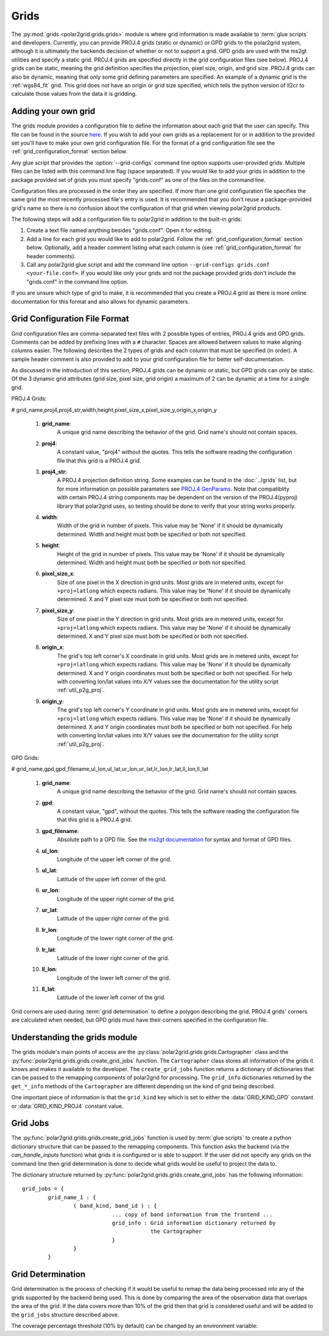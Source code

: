 Grids
=====

The :py:mod:`grids <polar2grid.grids.grids>` module is where grid information
is made available to :term:`glue scripts` and developers. Currently, you can
provide PROJ.4 grids (static or dynamic) or GPD grids to the polar2grid
system, although it is
ultimately the backends decision of whether or not to support a grid. GPD
grids are used with the ms2gt utilities and specify a static grid. PROJ.4
grids are specified directly in the grid configuration files (see below).
PROJ.4 grids can be static, meaning the grid definition specifies the
projection, pixel size, origin, and grid size. PROJ.4 grids can also be
dynamic, meaning that only some grid defining parameters are specified.
An example of a dynamic grid is the :ref:`wgs84_fit` grid. This grid
does not have an origin or grid size specified, which tells the python
version of ll2cr to calculate those values from the data it is gridding.

Adding your own grid
--------------------

The grids module provides a configuration file to define the information about
each grid that the user can specify. This file can be found in the source
`here <https://github.com/davidh-ssec/polar2grid/tree/master/py/polar2grid/polar2grid/grids/grids.conf>`_.
If you wish to add your own grids as a replacement for or in addition to the
provided set you'll have to make your own grid configuration file. For the
format of a grid configuration file see the :ref:`grid_configuration_format`
section below.

Any glue script that provides the :option:`--grid-configs` command line option
supports user-provided grids. Multiple files can be listed with this command
line flag (space separated). If you would like to add your grids in addition
to the package provided set of grids you must specify "grids.conf" as one of
the files on the command line.

Configuration files are processed in the order they are specified. If more
than one grid configuration file specifies the same grid the most recently
processed file's entry is
used. It is recommended that you don't reuse a package-provided grid's name
so there is no confusion about the configuration of that grid when viewing
polar2grid products.

The following steps will add a configuration file to polar2grid in addition
to the built-in grids:

1. Create a text file named anything besides "grids.conf". Open it for editing.
2. Add a line for each grid you would like to add to polar2grid. Follow the
   :ref:`grid_configuration_format` section below. Optionally, add a header
   comment listing what each column is (see :ref:`grid_configuration_format`
   for header comments).
3. Call any polar2grid glue script and add the command line option
   ``--grid-configs grids.conf <your-file.conf>``. If you would like only
   your grids and not the package provided grids don't include the
   "grids.conf" in the command line option.

If you are unsure which type of grid to make, it is recommended that you
create a PROJ.4 grid as there is more online documentation for this format
and also allows for dynamic parameters.

.. _grid_configuration_format:

Grid Configuration File Format
------------------------------

Grid configuration files are comma-separated text files with 2 possible types
of entries, PROJ.4 grids and GPD grids. Comments can be added by prefixing lines
with a ``#`` character. Spaces are allowed between values to make aligning columns
easier. The following describes the 2 types of grids and each column that must
be specified (in order). A sample header comment is also provided to add to your
grid configuration file for better self-documentation.

As discussed in the introduction of this section, PROJ.4 grids can be
dynamic or static, but GPD grids can only be static. Of the 3 dynamic
grid attributes (grid size, pixel size, grid origin) a maximum of 2 can
be dynamic at a time for a single grid.

PROJ.4 Grids:

# grid_name,proj4,proj4_str,width,height,pixel_size_x,pixel_size_y,origin_x,origin_y

 #. **grid_name**:
     A unique grid name describing the behavior of the grid. Grid name's should not contain spaces.
 #. **proj4**:
     A constant value, "proj4" without the quotes. This tells the software
     reading the configuration file that this grid is a PROJ.4 grid.
 #. **proj4_str**:
     A PROJ.4 projection definition string. Some examples can be found in the
     :doc:`../grids` list, but for more information on possible parameters see
     `PROJ.4 GenParams <http://trac.osgeo.org/proj/wiki/GenParms>`_. Note that
     compatiblity with certain PROJ.4 string components may be dependent on the
     version of the PROJ.4(pyproj) library that polar2grid uses, so testing
     should be done to verify that your string works properly.
 #. **width**:
     Width of the grid in number of pixels. This value may be 'None' if it
     should be dynamically determined. Width and height must both be specified
     or both not specified.
 #. **height**:
     Height of the grid in number of pixels. This value may be 'None' if it
     should be dynamically determined. Width and height must both be specified
     or both not specified.
 #. **pixel_size_x**:
     Size of one pixel in the X direction in grid units. Most grids are in
     metered units, except for ``+proj=latlong`` which expects radians.
     This value may be 'None' if it should be dynamically determined.
     X and Y pixel size must both be specified or both not specified.
 #. **pixel_size_y**:
     Size of one pixel in the Y direction in grid units. Most grids are in
     metered units, except for ``+proj=latlong`` which expects radians.
     This value may be 'None' if it should be dynamically determined.
     X and Y pixel size must both be specified or both not specified.
 #. **origin_x**:
     The grid's top left corner's X coordinate in grid units. Most grids are in
     metered units, except for ``+proj=latlong`` which expects radians.
     This value may be 'None' if it should be dynamically determined.
     X and Y origin coordinates must both be specified or both not specified.
     For help with converting lon/lat values into X/Y values see the
     documentation for the utility script :ref:`util_p2g_proj`.
 #. **origin_y**:
     The grid's top left corner's Y coordinate in grid units. Most grids are in
     metered units, except for ``+proj=latlong`` which expects radians.
     This value may be 'None' if it should be dynamically determined.
     X and Y origin coordinates must both be specified or both not specified.
     For help with converting lon/lat values into X/Y values see the
     documentation for the utility script :ref:`util_p2g_proj`.

GPD Grids:

# grid_name,gpd,gpd_filename,ul_lon,ul_lat,ur_lon,ur_lat,lr_lon,lr_lat,ll_lon,ll_lat

 #. **grid_name**:
     A unique grid name describing the behavior of the grid. Grid name's should not contain spaces.
 #. **gpd**:
     A constant value, "gpd", without the quotes. This tells the software
     reading the configuration file that this grid is a PROJ.4 grid.
 #. **gpd_filename**:
     Absolute path to a GPD file. See the
     `ms2gt documentation <http://geospatialmethods.org/documents/ppgc/ppgc.html>`_
     for syntax
     and format of GPD files.
 #. **ul_lon**:
     Longitude of the upper left corner of the grid.
 #. **ul_lat**:
     Latitude of the upper left corner of the grid.
 #. **ur_lon**:
     Longitude of the upper right corner of the grid.
 #. **ur_lat**:
     Latitude of the upper right corner of the grid.
 #. **lr_lon**:
     Longitude of the lower right corner of the grid.
 #. **lr_lat**:
     Latitude of the lower right corner of the grid.
 #. **ll_lon**:
     Longitude of the lower left corner of the grid.
 #. **ll_lat**:
     Latitude of the lower left corner of the grid.

Grid corners are used during :term:`grid determination` to define a polygon
describing the grid. PROJ.4 grids' corners are calculated when needed, but
GPD grids must have their corners specified in the configuration file.

Understanding the grids module
------------------------------

The grids module's main points of access are the
:py:class:`polar2grid.grids.grids.Cartographer` class and the
:py:func:`polar2grid.grids.grids.create_grid_jobs` function. The
``Cartographer`` class stores all information of the grids it knows and
makes it available to the developer. The ``create_grid_jobs`` function
returns a dictionary of dictionaries that can be passed to the remapping
components of polar2grid for processing. The ``grid_info`` dictionaries
returned by the ``get_*_info`` methods of the ``Cartographer`` are different
depending on the kind of grid being described.

One important
piece of information is that the ``grid_kind`` key which is set to either the
:data:`GRID_KIND_GPD` constant or :data:`GRID_KIND_PROJ4` constant value.

Grid Jobs
---------

The :py:func:`polar2grid.grids.grids.create_grid_jobs` function is used by
:term:`glue scripts` to create a python dictionary structure that can be
passed to the remapping components. This function asks the backend (via
the `can_handle_inputs` function) what grids it is configured or is able
to support. If the user did not specify any grids on the command line then
grid determination is done to decide what grids would be useful to project
the data to.

The dictionary structure returned by
:py:func:`polar2grid.grids.grids.create_grid_jobs` has the following
information::

    grid_jobs = {
            grid_name_1 : {
                    ( band_kind, band_id ) : {
                                ... copy of band information from the frontend ...
                                grid_info : Grid information dictionary returned by
                                            the Cartographer
                                }
                    }
            }

Grid Determination
------------------

Grid determination is the process of checking if it would be useful to remap
the data being processed into any of the grids supported by the backend being
used. This is done by comparing the area of the observation data that overlaps
the area of the grid. If the data covers more than 10% of the grid then that
grid is considered useful and will be added to the ``grid_jobs`` structure
described above.

The coverage percentage threshold (10% by default) can be changed by an
environment variable:

.. envvar:: POLAR2GRID_GRID_COVERAGE

    The value used to determine whether a grid is useful or not. Should be
    the minimum ratio of data area to grid area. So the default is ``"0.1"``
    for 10%.



